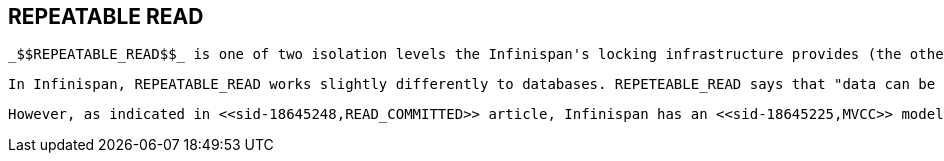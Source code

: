 [[sid-18645249]]

==  REPEATABLE READ

 _$$REPEATABLE_READ$$_ is one of two isolation levels the Infinispan's locking infrastructure provides (the other is <<sid-18645248,READ_COMMITTED>> ).  Isolation levels link:$$http://en.wikipedia.org/wiki/Isolation_level#REPEATABLE_READ$$[have their origins in database] . 

 In Infinispan, REPEATABLE_READ works slightly differently to databases. REPETEABLE_READ says that "data can be read as long as there are no writes, and viceversa". This avoids the link:$$http://en.wikipedia.org/wiki/Isolation_level#Non-repeatable_reads$$[non-repeatable reads] phenomenon, because once data has been written, no other transaction can read it, so there's no chance of re-reading the data and finding different data. 

 However, as indicated in <<sid-18645248,READ_COMMITTED>> article, Infinispan has an <<sid-18645225,MVCC>> model that allows it to have non-blocking reads. Infinispan provides REPETEABLE_READ semantics by keeping the previous value whenever an entry is modified. This allows Infinispan to retrieve the previous value if a second read happens within the same transaction. 

